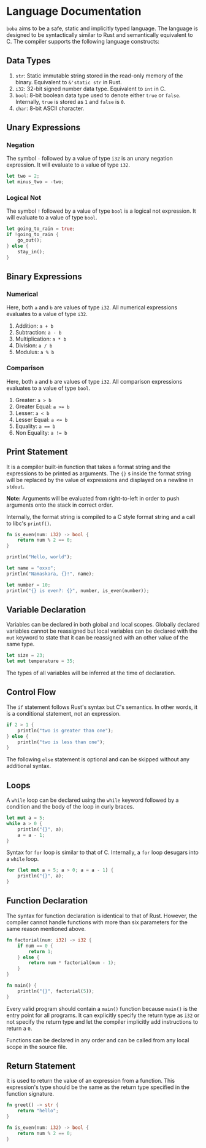 * Language Documentation
~boba~ aims to be a safe, static and implicitly typed language. The language is designed to be syntactically similar to Rust and semantically equivalent to C. The compiler supports the following language constructs:
** Data Types
1. ~str~: Static immutable string stored in the read-only memory of the binary. Equivalent to ~&'static str~ in Rust.
2. ~i32~: 32-bit signed number data type. Equivalent to ~int~ in C.
3. ~bool~: 8-bit boolean data type used to denote either ~true~ or ~false~. Internally, ~true~ is stored as ~1~ and ~false~ is ~0~.
4. ~char~: 8-bit ASCII character.
** Unary Expressions
*** Negation
The symbol ~-~ followed by a value of type ~i32~ is an unary negation expression. It will evaluate to a value of type ~i32~.
#+BEGIN_SRC rust
  let two = 2;
  let minus_two = -two;
#+END_SRC
*** Logical Not
The symbol ~!~ followed by a value of type ~bool~ is a logical not expression. It will evaluate to a value of type ~bool~.
#+BEGIN_SRC rust
  let going_to_rain = true;
  if !going_to_rain {
      go_out();
  } else {
      stay_in();
  }
#+END_SRC
** Binary Expressions
*** Numerical
Here, both ~a~ and ~b~ are values of type ~i32~. All numerical expressions evaluates to a value of type ~i32~.
1. Addition: ~a + b~
2. Subtraction: ~a - b~
3. Multiplication: ~a * b~
4. Division: ~a / b~
5. Modulus: ~a % b~
*** Comparison
Here, both ~a~ and ~b~ are values of type ~i32~. All comparison expressions evaluates to a value of type ~bool~.
1. Greater: ~a > b~
2. Greater Equal: ~a >= b~
3. Lesser: ~a < b~
4. Lesser Equal: ~a <= b~
5. Equality: ~a == b~
6. Non Equality: ~a != b~
** Print Statement
It is a compiler built-in function that takes a format string and the expressions to be printed as arguments. The ~{}~ s inside the format string will be replaced by the value of expressions and displayed on a newline in ~stdout~.

*Note:* Arguments will be evaluated from right-to-left in order to push arguments onto the stack in correct order.

Internally, the format string is compiled to a C style format string and a call to libc's ~printf()~.
#+BEGIN_SRC rust
  fn is_even(num: i32) -> bool {
      return num % 2 == 0;
  }

  println("Hello, world");

  let name = "oxxo";
  println("Namaskara, {}!", name);

  let number = 10;
  println("{} is even?: {}", number, is_even(number));
#+END_SRC
** Variable Declaration
Variables can be declared in both global and local scopes. Globally declared variables cannot be reassigned but local variables can be declared with the ~mut~ keyword to state that it can be reassigned with an other value of the same type.
#+BEGIN_SRC rust
  let size = 23;
  let mut temperature = 35;
#+END_SRC
The types of all variables will be inferred at the time of declaration. 
** Control Flow
The ~if~ statement follows Rust's syntax but C's semantics. In other words, it is a conditional statement, not an expression. 
#+BEGIN_SRC rust
  if 2 > 1 {
      println("two is greater than one");
  } else {
      println("two is less than one");
  }
#+END_SRC
The following ~else~ statement is optional and can be skipped without any additional syntax.
** Loops
A ~while~ loop can be declared using the ~while~ keyword followed by a condition and the body of the loop in curly braces.
#+BEGIN_SRC rust
  let mut a = 5;
  while a > 0 {
      println("{}", a);
      a = a - 1;
  }
#+END_SRC

Syntax for ~for~ loop is similar to that of C. Internally, a ~for~ loop desugars into a ~while~ loop.
#+BEGIN_SRC rust
  for (let mut a = 5; a > 0; a = a - 1) {
      println("{}", a);
  }
#+END_SRC
** Function Declaration
The syntax for function declaration is identical to that of Rust. However, the compiler cannot handle functions with more than six parameters for the same reason mentioned above.
#+BEGIN_SRC rust
  fn factorial(num: i32) -> i32 {
      if num == 0 {
          return 1;
      } else {
          return num * factorial(num - 1);
      }
  }

  fn main() {
      println("{}", factorial(5));
  }
#+END_SRC
Every valid program should contain a ~main()~ function because ~main()~ is the entry point for all programs. It can explicitly specify the return type as ~i32~ or not specify the return type and let the compiler implicitly add instructions to return a ~0~.

Functions can be declared in any order and can be called from any local scope in the source file.
** Return Statement
It is used to return the value of an expression from a function. This expression's type should be the same as the return type specified in the function signature.
#+BEGIN_SRC rust
  fn greet() -> str {
      return "hello";
  }

  fn is_even(num: i32) -> bool {
      return num % 2 == 0;
  }
#+END_SRC


